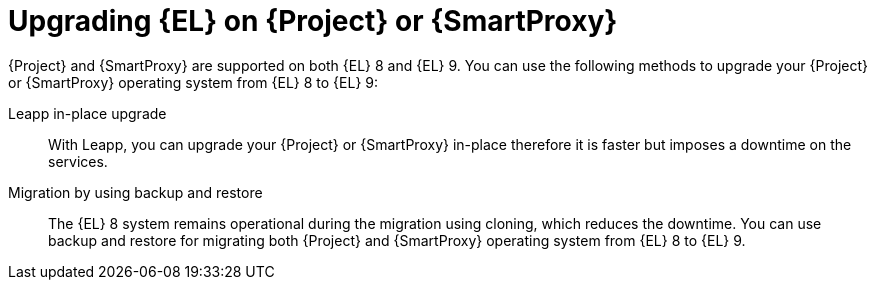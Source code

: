 [id="upgrading_EL_on_{project-context}_or_proxy_{context}"]
= Upgrading {EL} on {Project} or {SmartProxy}

{Project} and {SmartProxy} are supported on both {EL} 8 and {EL} 9.
You can use the following methods to upgrade your {Project} or {SmartProxy} operating system from {EL} 8 to {EL} 9:

Leapp in-place upgrade::
With Leapp, you can upgrade your {Project} or {SmartProxy} in-place therefore it is faster but imposes a downtime on the services.

ifdef::satellite[]
Migration by using cloning::
The {EL} 8 system remains operational during the migration using cloning, which reduces the downtime.
You cannot use cloning for {SmartProxyServer} migrations.
endif::[]

Migration by using backup and restore::
The {EL} 8 system remains operational during the migration using cloning, which reduces the downtime.
You can use backup and restore for migrating both {Project} and {SmartProxy} operating system from {EL} 8 to {EL} 9.
